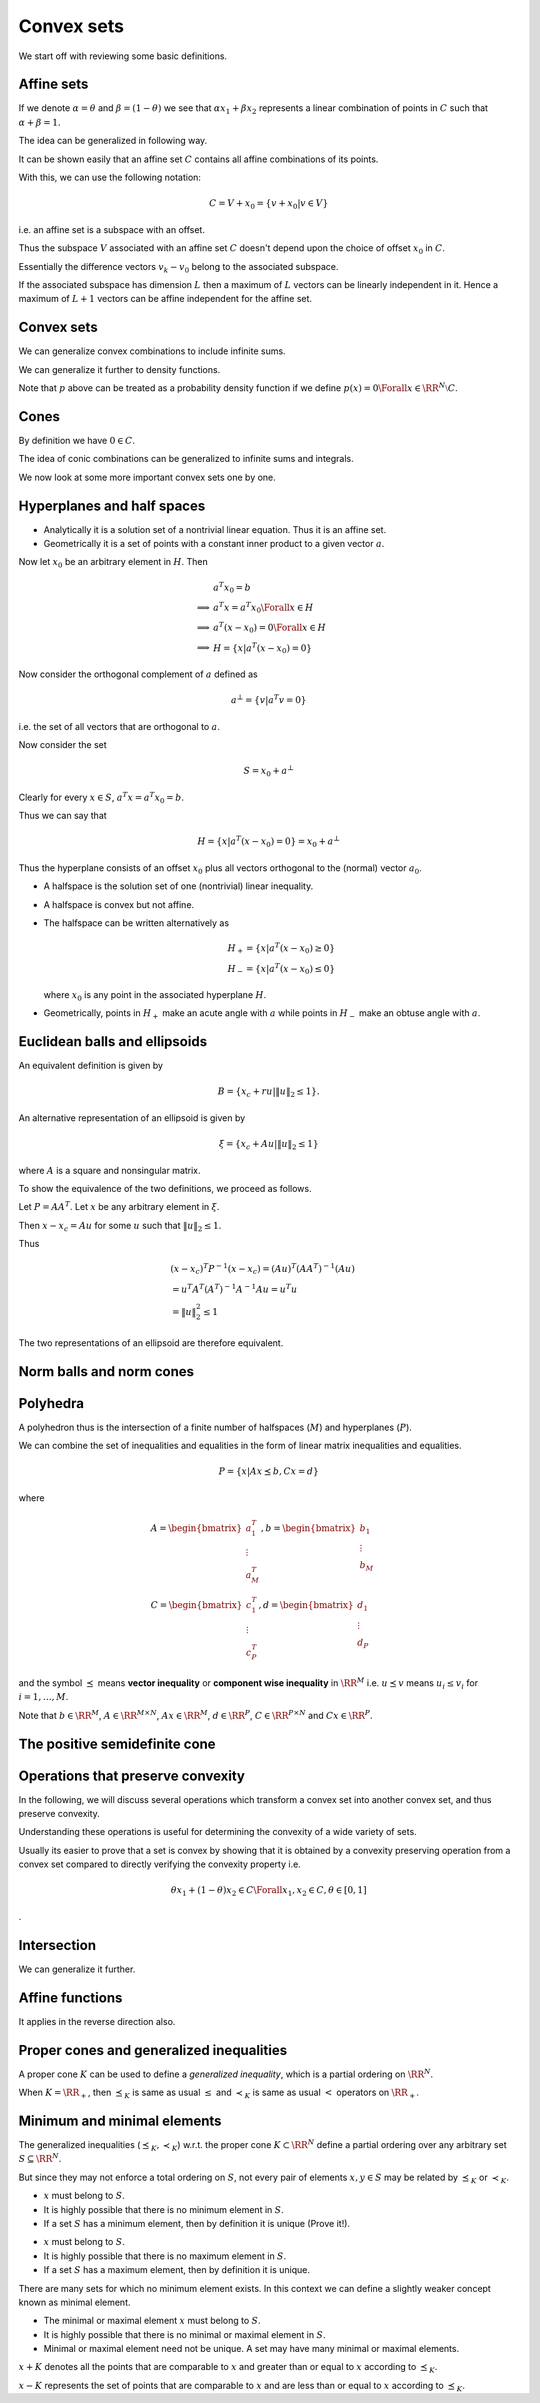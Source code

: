 
Convex sets
===================================================


We start off with reviewing some basic definitions.

 
Affine sets
----------------------------------------------------



.. index:: Line
.. index:: Line segment
.. index:: Base point
.. index:: Direction


.. _def:line:
.. _def:line_segment:
.. _def:base_point:
.. _def:line_direction:

.. definition:: 



    Let :math:`x_1` and :math:`x_2` be two points in :math:`\RR^N`. Points of the form
    
    
    .. math:: 
    
        y = \theta x_1 + (1 - \theta) x_2 \text{ where } \theta \in \RR

    form a **line** passing through :math:`x_1` and :math:`x_2`.
    
    
    *  at :math:`\theta=0` we have :math:`y=x_2`.
    *  at :math:`\theta=1` we have :math:`y=x_1`.
    *  :math:`\theta \in [0,1]` corresponds to the points belonging to 
       the [closed] **line segment** between :math:`x_1` and :math:`x_2`.
    
    We can also rewrite :math:`y` as 
    
    
    .. math:: 
    
        y = x_2 + \theta (x_1 - x_2)
    
    
    In this definition:
    
    
    *  :math:`x_2` is called the **base point** for this line.
    *  :math:`x_1 - x_2` defines the **direction** of the line.
    *  :math:`y` is the sum of the base point and the direction scaled 
       by the parameter :math:`\theta`.
    *  As :math:`\theta` increases from :math:`0` to :math:`1`, :math:`y` 
       moves from :math:`x_2` to :math:`x_1`.
    
    


.. index:: Affine set

.. _def:affine_set:

.. definition:: 


    A set :math:`C \subseteq \RR^N` is **affine** if the line through
    any two distinct points in :math:`C` lies in :math:`C`.
    
    In other words, for any :math:`x_1, x_2 \in C`, we have :math:`\theta x_1 + (1 - \theta) x_2 \in C` 
    for all :math:`\theta \in \RR`.



If we denote :math:`\alpha = \theta` and :math:`\beta = (1 - \theta)` we see that 
:math:`\alpha x_1 + \beta x_2` represents a linear combination of points in :math:`C`
such that :math:`\alpha + \beta = 1`.

The idea can be generalized in following way.


.. index:: Affine combination

.. _def:affine_combination:

.. definition:: 


    A point of the form :math:`\theta_1 x_1 + \dots + \theta_k x_k` where 
    :math:`\theta_1 + \dots + \theta_k = 1` with :math:`\theta_i \in \RR` and :math:`x_i \in \RR^N`, is called
    an **affine combination** of the points :math:`x_1,\dots,x_k`.


It can be shown easily that an affine set :math:`C` contains all affine combinations
of its points.



.. remark:: 

    If :math:`C` is an affine set, :math:`x_1, \dots, x_k \in C`, and :math:`\theta_1 + \dots + \theta_k = 1`, then
    the point :math:`y = \theta_1 x_1 + \dots + \theta_k x_k` also belongs to :math:`C`. 




.. lemma:: 

    Let :math:`C` be an affine set and :math:`x_0` be any element in :math:`C`. Then the set
    
    
    .. math::
        V = C  - x_0 = \{ x  - x_0 | x \in C\}
    
    is a subspace of :math:`\RR^N`.




.. proof:: 

    Let :math:`v_1` and :math:`v_2` be two elements in :math:`V`. Then by definition, there exist :math:`x_1` and :math:`x_2` in :math:`C` such that
    
    
    .. math:: 
    
        v_1 = x_1 - x_0
    
    and 
    
    
    .. math:: 
    
        v_2 = x_2 - x_0
    
    
    Thus 
    
    
    .. math:: 
    
        a v_1 + v_2 = a (x_1 - x_0) + x_2 - x_0 = (a x_1 + x_2  - a x_0 )  - x_0 \Forall a \in \RR.
    
    
    But since :math:`a + 1 - a = 1`, hence :math:`x_3 = (a x_1 + x_2  - a x_0 ) \in C` (an affine combination). 
    
    Hence :math:`a v_1 + v_2 = x_3 - x_0 \in V` [by definition of :math:`V`].
    
    Thus any linear combination of elements in :math:`V` belongs to :math:`V`. Hence :math:`V` is a subspace of :math:`\RR^N`.


With this, we can use the following notation:


.. math::
    C = V + x_0 = \{ v + x_0 | v \in V\}

i.e. an affine set is a subspace with an offset.


.. remark:: 

    Let :math:`C` be an affine set and let :math:`x_1` and :math:`x_2` be two distinct elements.
    Let :math:`V_1 = C - x_1` and :math:`V_2 = C - x_2`, then the subspaces :math:`V_1` and :math:`V_2` 
    are identical.

Thus the subspace :math:`V` associated with an affine set :math:`C` doesn't depend upon
the choice of offset :math:`x_0` in :math:`C`.


.. index:: Affine dimension

.. _def:affine_dimension:

.. definition:: 

    We define the **affine dimension** of an affine set :math:`C` as the dimension
    of the associated subspace :math:`V = C - x_0` for some :math:`x_0 \in C`. 




.. example:: Solution set of linear equations

    We now show that the solution set of linear equations forms an affine set.
    
    Let :math:`C = \{ x | A x = b\}` where :math:`A \in \RR^{M \times N}` and :math:`b \in \RR^M`.
    
    :math:`C` is the set of all vectors :math:`x \in \RR^N` which satisfy the system of linear
    equations given by :math:`A x = b`. Then :math:`C` is an affine set.
    
    Let :math:`x_1` and :math:`x_2` belong to :math:`C`.  Then we have
    
    
    .. math:: 
    
        A x_1 = b
     and 
    
    
    .. math:: 
    
        A x_2 = b
    
    
    Thus 
    
    
    .. math:: 
    
        &\theta A x_1 + ( 1 - \theta ) A x_2 = \theta b + (1 - \theta ) b\\
        &\implies A (\theta x_1 + (1  - \theta) x_2) = b\\
        &\implies (\theta x_1 + (1  - \theta) x_2) \in C
    
    Thus :math:`C` is an affine set.
    
    The subspace associated with :math:`C` is nothing but the
    null space of :math:`A` denoted as :math:`\NullSpace(A)`.




.. remark:: 

    Every affine set can be expressed as the solution set of a 
    system of linear equations.





.. example:: More affine sets

    *  The empty set :math:`\EmptySet` is affine.
    *  A singleton set containing a single point :math:`x_0` is affine.
       Its corresponding subspace is :math:`\{0 \}` of zero dimension.
    *  The whole euclidean space :math:`\RR^N` is affine.
    *  Any line is affine. The associated subspace is a line parallel to it
       which passes through origin.
    *  Any plane is affine. If it passes through origin, its a
       subspace. The associated subspace is the plane parallel to it
       which passes through origin.
    



.. index:: Affine hull

.. _def:affine_hull:

.. definition:: 


    The set of all affine combinations of points in some arbitrary set :math:`S \subseteq \RR^N` 
    is called the **affine hull** of :math:`S` and denoted as :math:`\AffineHull(S)`:
    
    
    .. math::
        \AffineHull(S) = \{\theta_1 x_1 + \dots + \theta_k x_k | x_1, \dots, x_k \in S \text{ and } \theta_1 + \dots + \theta_k = 1\}.
    




.. remark:: 

    The affine hull is the smallest affine set containing :math:`S`. In other words, let :math:`C` be any affine set
    with :math:`S \subseteq C`. Then :math:`\AffineHull(S) \subseteq C`.


.. index:: Affine independence

.. _def:affine_independence:

.. definition:: 

    A set of vectors :math:`v_0, v_1, \dots, v_K \in \RR^N` is called **affine independent**,
    if the vectors :math:`v_1 - v_0, \dots, v_K - v_0` are linearly independent.


Essentially the difference vectors :math:`v_k - v_0` belong to the associated subspace. 

If the associated subspace has dimension :math:`L` then a maximum of :math:`L` vectors can 
be linearly independent in it. Hence a maximum of :math:`L+1` vectors can be affine
independent for the affine set.




 
Convex sets
----------------------------------------------------


.. index:: Convex set


.. _def:convex_set:

.. definition:: 

    A set :math:`C` is **convex** if the line segment between any two points in :math:`C` lies in :math:`C`. i.e.
    
    
    .. math::
        \theta x_1 + (1 - \theta) x_2 \in C \Forall x_1, x_2 \in C \text{ and } 0 \leq \theta \leq 1.
    




.. index:: Convex combination 


.. _def:convex_combination:

.. definition:: 

    We call a point of the form :math:`\theta_1 x_1  + \dots + \theta_k x_k`, where
    :math:`\theta_1 + \dots + \theta_k  = 1` and :math:`\theta_i \geq 0, i=1,\dots,k`,
    a **convex combination** of the points :math:`x_1, \dots, x_k`. 
    
    It is like a weighted average of the points :math:`x_i`.




.. remark:: 

    A set is convex if and only if it contains all convex combinations of its points.


.. index:: Ray

.. _def:ray:

.. example:: Convex sets


    *  A line segment is convex.
    *  A circle [including its interior] is convex.
    *  A **ray** is defined as :math:`\{ x_0 + \theta v | \theta \geq 0 \}` 
       where :math:`v \neq 0` indicates the direction of ray and 
       :math:`x_0` is the base or origin of ray. A ray
       is convex but not affine.
    *  Any affine set is convex.
    




.. index:: Convex hull

.. _def:convex_hull:

.. definition:: 


    The **convex hull** of an arbitrary set :math:`S \subseteq \RR^n` denoted as 
    :math:`\ConvexHull(S)`, is the set of all convex combinations of points in :math:`S`.
    
    
    .. math::
        \ConvexHull(S) = \{ \theta_1 x_1 + \dots + \theta_k x_k | x_k \in S, \theta_i \geq 0, i = 1,\dots, k,
        \theta_1 + \dots + \theta_k = 1\}.
    




.. remark:: 

    The convex hull :math:`\ConvexHull(S)` of a set :math:`S` is always convex.






.. remark:: 

    The convex hull of a set :math:`S` is the smallest convex set containing it. In other words,
    let :math:`C` be any convex set such that :math:`S \subseteq C`. Then :math:`\ConvexHull(S) \subseteq C`.


We can generalize convex combinations to include infinite sums.


.. lemma:: 

    Let :math:`\theta_1, \theta_2, \dots` satisfy
    
    
    .. math:: 
    
        \theta_i \geq 0, i = 1,2,\dots, \quad \sum_{i=1}^{\infty} \theta_i = 1,
    
    and let :math:`x_1, x_2, \dots \in C`, where :math:`C \subseteq \RR^N` is convex. Then
    
    
    .. math:: 
    
        \sum_{i=1}^{\infty} \theta_i x_i \in C,
    
    if the series converges.


We can generalize it further to density functions.


.. lemma:: 

    Let :math:`p : \RR^N \to \RR` satisfy :math:`p(x) \geq 0` for all  :math:`x \in C` 
    and 
    
    
    .. math:: 
    
        \int_{C} p(x) d x = 1
    
    Then
    
    
    .. math:: 
    
        \int_{C} p(x) x d x \in C
    
    provided the integral exists.


Note that :math:`p` above can be treated as a probability density function if
we define :math:`p(x) = 0 \Forall x \in \RR^N \setminus C`.



 
Cones
----------------------------------------------------


.. index:: Cone
.. index:: Nonnegative homogeneous

.. _def:cone:

.. definition:: 

    A set :math:`C` is called a **cone** or **nonnegative homogeneous**, if for every :math:`x \in C`
    and :math:`\theta \geq 0`, we have :math:`\theta x \in C`.



By definition we have :math:`0 \in C`.

.. index:: Convex cone

.. _def:convex_cone:

.. definition:: 

    A set :math:`C` is called a **convex cone** if it is convex and a cone.
    In other words, for every :math:`x_1, x_2 \in C` and :math:`\theta_1, \theta_2 \geq 0`, 
    we have
    
    
    .. math:: 
    
        \theta_1 x_1 + \theta_2 x_2 \in C
    




.. index:: Conic combination
.. index:: Nonnegative linear combination

.. _def:conic_combination:

.. definition:: 

    A point of the form :math:`\theta_1 x_1 + \dots + \theta_k x_k` with
    :math:`\theta_1 , \dots, \theta_k \geq 0` is called a **conic combination**
    (or a **non-negative linear combination**) of :math:`x_1,\dots, x_k`.





.. remark:: 

    Let :math:`C` be a convex cone. Then for every :math:`x_1, \dots, x_k \in C`,
    a conic combination :math:`\theta_1 x_1 + \dots + \theta_k x_k` with 
    :math:`\theta_i \geq 0` belongs to :math:`C`.
    
    Conversely if a set :math:`C` contains all conic combinations of its
    points, then its a convex cone.


The idea of conic combinations can be generalized to infinite sums
and integrals.


.. index:: Conic hull

.. _def:conic_hull:

.. definition:: 

    The **conic hull** of a set :math:`S` is the set of all conic combinations
    of points in :math:`S`. i.e.
    
    
    .. math::
        \{\theta_1 x_1 + \dots \theta_k x_k | x_i \in S, \theta_i \geq 0, i = 1, \dots, k \}
     





.. remark:: 

    Conic hull of a set is the smallest convex cone that contains the set.




.. example:: Convex cones

    *  A ray with its base at origin is a convex cone.
    *  A line passing through zero is a convex cone.
    *  A plane passing through zero is a convex cone.
    *  Any subspace is a convex cone.
    


We now look at some more important convex sets one by one.

 
Hyperplanes and half spaces
----------------------------------------------------


.. index:: Hyperplane
.. index:: Hyperplane!Normal vector

.. _def:hyperplane:
.. _def:hyperplane_normalvector:

.. definition:: 

    A **hyperplane**  is a set of the form
    
    
    .. math::
           H =  \{ x : a^T x = b \}
    
    where :math:`a \in \RR^N, a \neq 0` and :math:`b \in \RR`. 
    
    The vector :math:`a` is called the **normal vector** to the hyperplane.




*  Analytically it is a solution set of a nontrivial linear equation. 
   Thus it is an affine set.
*  Geometrically it is a set of points with a constant inner product to 
   a given vector :math:`a`.


Now let :math:`x_0` be an arbitrary element in :math:`H`. Then


.. math:: 

             &a^T x_0 = b\\
    \implies &a^T x = a^T x_0 \Forall x \in H\\
    \implies &a^T (x - x_0) = 0 \Forall x \in H\\
    \implies &H = \{ x | a^T(x-x_0) = 0\}


Now consider the orthogonal complement of :math:`a` defined as


.. math::
    a^{\bot} = \{ v | a^T v  = 0\}


i.e. the set of all vectors that are orthogonal to :math:`a`.

Now consider the set


.. math:: 

    S = x_0 + a^{\bot} 


Clearly for every :math:`x \in S`, :math:`a^T x = a^T x_0 = b`.

Thus we can say that


.. math::
    H = \{ x | a^T(x-x_0) = 0\} = x_0 + a^{\bot}


Thus the hyperplane consists of an offset :math:`x_0` plus all vectors
orthogonal to the (normal) vector :math:`a_0`.

.. index:: Halfspace
.. index:: Clsoed halfspace

.. _def:halfspace:

.. definition:: 

    A hyperplane divides :math:`\RR^N` into two **halfspaces**. 
    The two (closed) halfspaces are given by
    
    
    .. math::
        H_+ = \{ x : a^T x \geq b \}
    
    and
    
    
    .. math::
        H_- = \{ x : a^T x \leq b \}
    
    
    The halfspace :math:`H_+` extends in the direction of :math:`a` while
    :math:`H_-` extends in the direction of :math:`-a`.




*  A halfspace is the solution set of one (nontrivial) linear inequality.
*  A halfspace  is convex but not affine.
*  The halfspace can be written alternatively as 

   .. math::
        H_+  = \{ x | a^T (x - x_0) \geq 0\}\\
        H_-  = \{ x | a^T (x - x_0) \leq 0\}

   where :math:`x_0` is any point in the associated hyperplane :math:`H`.
*  Geometrically, points in :math:`H_+` make an acute angle with :math:`a` 
   while points in :math:`H_-` make an obtuse angle with :math:`a`.


.. index:: Open halfspace


.. _def:open_halfspace:

.. definition:: 

    The sets given by 
    
    
    .. math::
        \Interior{H_+} = \{ x | a^T x > b\}\\
        \Interior{H_-} = \{ x | a^T x < b\}
    
    are called **open halfspaces**. They are the interior
    of corresponding closed halfspaces.
    


 
Euclidean balls and ellipsoids
----------------------------------------------------

.. index:: Euclidean closed ball
.. index:: Euclidean closed ball!center
.. index:: Euclidean closed ball!radius



.. _def:euclidean_closed_ball:

.. definition:: 

    A **Euclidean closed ball** (or just ball) in :math:`\RR^N` has the form
    
    
    .. math::
        B = \{ x | \|  x - x_c\|_2 \leq r \} = \{x | (x - x_c)^T (x  - x_c) \leq r^2 \},
    
    where :math:`r > 0` and :math:`\| \|_2` denotes the Euclidean norm.
    
    :math:`x_c` is the **center** of the ball.
    
    :math:`r` is the **radius** of the ball.
    


An equivalent definition is given by


.. math::
    B = \{x_c +  r u | \| u \|_2 \leq 1  \}.




.. remark:: 

    A Euclidean ball is a convex set.




.. proof:: 

    Let :math:`x_1, x_2` be any two points in :math:`B`. We have
    
    
    .. math:: 
    
        \| x_1 - x_c\|_2 \leq r
    
    and 
    
    
    .. math:: 
    
        \| x_2 - x_c\|_2 \leq r
    
    
    Let :math:`\theta \in [0,1]` and consider the point :math:`x  = \theta x_1 + (1 - \theta) x_2`.
    Then 
    
    
    .. math:: 
    
        \| x - x_c \|_2 &= \| \theta x_1 + (1 - \theta) x_2 - x_c\|_2\\
        &=  \| \theta (x_1 - x_c) + (1 - \theta) (x_2 - x_c) \|_2\\
        &\leq \theta \| (x_1 - x_c)\|_2  + (1 - \theta)\| (x_2 - x_c)\|_2\\
        &\leq \theta r + (1 - \theta) r\\
        &= r
    
    
    Thus :math:`x \in B`, hence :math:`B` is a convex set.


.. index:: Ellipsoid


.. _def:ellipsoid:

.. definition:: 

    An **ellipsoid** is a set of the form
    
    
    .. math::
        \xi = \{x | (x - x_c)^T P^{-1} (x - x_c) \leq 1\}
    
    where :math:`P = P^T \succ 0` i.e. :math:`P` is symmetric and positive definite.
    
    The vector :math:`x_c \in \RR^N` is the **centroid** of the ellipse.
    
    Eigen values of the matrix :math:`P` (which are all positive) determine
    how far the ellipsoid extends in every direction from :math:`x_c`.
    
    The lengths of semi-axes of :math:`\xi` are given by :math:`\sqrt{\lambda_i}` 
    where :math:`\lambda_i` are the eigen values of :math:`P`.
    


 

.. remark:: 

     A ball is an ellipsoid with :math:`P = r^2 I`.



An alternative representation of an ellipsoid is given by


.. math::
    \xi = \{x_c + A u | \| u\|_2 \leq 1 \}

where :math:`A` is a square and nonsingular matrix.

To show the equivalence of the two definitions, we proceed as follows.

Let :math:`P = A A^T`. Let :math:`x` be any arbitrary element in :math:`\xi`.

Then :math:`x - x_c = A u` for some :math:`u` such that :math:`\| u \|_2 \leq 1`.

Thus


.. math:: 

    &(x - x_c)^T P^{-1} (x - x_c) =  (A u)^T (A A^T)^{-1} (A u)\\ 
    &= u^T A^T (A^T)^{-1} A^{-1} A u = u^T u  \\
    &= \| u \|_2^2 \leq 1


The two representations of an ellipsoid are therefore equivalent.



.. remark:: 

    An ellipsoid is a convex set.



 
Norm balls and norm cones
----------------------------------------------------


.. index:: Norm ball


.. _def:norm_ball:

.. definition:: 

    Let :math:`\|  \cdot \| : \RR^N \to R` be any norm on :math:`\RR`. 
    A **norm ball** with **radius** :math:`r` and **center** :math:`x_c` is given by
    
    
    .. math::
        B  = \{ x | \| x - x_c \| \leq r \}
    
    


 

.. remark:: 

     A norm ball is convex.



.. index:: Norm cone

.. _def:norm_cone:

.. definition:: 

    Let :math:`\|  \cdot \| : \RR^N \to R` be any norm on :math:`\RR`. 
    The **norm cone** associated with the norm :math:`\| \cdot \|` is given by the set
    
    
    .. math::
        C = \{ (x,t) | \| x \| \leq t \} \subseteq \RR^{N+1}
    



 

.. remark:: 

     A norm cone is convex. Moreover it is a convex cone.


.. index:: Second order cone


.. _ex:second_order_cone:

.. example:: Second order cone

    The second order cone is the norm cone for the Euclidean norm, i.e.
    
    
    .. math::
        C  = \{(x,t) | \| x \|_2 \leq t \} \subseteq \RR^{N+1}
    
    This can be rewritten as 
    
    
    .. math::
        C = \left \{ 
        \begin{bmatrix}
        x \\ t
        \end{bmatrix}
        \middle | 
        \begin{bmatrix}
        x \\ t
        \end{bmatrix}^T 
        \begin{bmatrix}
        I & 0 \\
        0 & -1 
        \end{bmatrix}
        \begin{bmatrix}
        x \\ t
        \end{bmatrix}
        \leq 0 , t \geq 0
        \right \}
    


.. index:: Polyhedron

 
Polyhedra
----------------------------------------------------



.. _def:polyhedron:

.. definition:: 

    A **polyhedron** is defined as the solution set of a finite number of linear inequalities.
    
    
    .. math::
        P = \{ x | a_j^T x \leq b_j, j = 1, \dots, M, c_k^T x = d_k, k = 1, \dots, P\}
    
    


A polyhedron thus is the intersection of a finite number of halfspaces (:math:`M`)
and hyperplanes (:math:`P`).



.. example:: Polyhedra

    *  Affine sets ( subspaces, hyperplanes, lines)
    *  Rays
    *  Line segments
    *  Halfspaces
    




.. remark:: 

    A polyhedron is a convex set.



.. index:: Polytope

.. _def:polytope:

.. definition:: 

    A bounded polyhedron is known as a **polytope**.



We can combine the set of inequalities and equalities in the form of
linear matrix inequalities and equalities.


.. math::
    P = \{ x | A x \preceq b,  C x = d\}


where


.. math::
    &A = \begin{bmatrix}
    a_1^T \\
    \vdots \\
    a_M^T
    \end{bmatrix}
    ,
    b = \begin{bmatrix}
    b_1 \\
    \vdots \\
    b_M
    \end{bmatrix}\\
    &C = \begin{bmatrix}
    c_1^T \\
    \vdots\\
    c_P^T
    \end{bmatrix}
    ,
    d = \begin{bmatrix}
    d_1 \\
    \vdots \\
    d_P
    \end{bmatrix}


and the symbol :math:`\preceq` means **vector inequality** or 
**component wise inequality** in :math:`\RR^M` i.e. :math:`u \preceq v`
means :math:`u_i \leq v_i` for :math:`i = 1, \dots, M`.

Note that :math:`b \in \RR^M`, :math:`A \in \RR^{M \times N}`, :math:`A x \in \RR^M`, 
:math:`d \in \RR^P`, :math:`C \in \RR^{P \times N}` and :math:`C x \in \RR^P`.



.. example:: Set of nonnegative numbers

    Let :math:`\RR_+  = \{ x \in \RR | x \geq 0\}`. :math:`\RR_+` is a polyhedron
    (a solution set of a single linear inequality). Hence its a convex set.
    Moreover its a ray and a convex cone.


.. index:: Nonnegative orthant


.. _def:nonnegative_orthant:

.. example:: Non-negative orthant

    We can generalize :math:`\RR_+` as follows.  Define
    
    
    .. math::
        \RR_+^N = \{ x \in \RR^N | x_i \geq 0 , i = 1, \dots , N\}  = \{x \in \RR^N | x \succeq 0 \}.
    
    
    :math:`\RR_+^N` is called **nonnegative orthant**. It is a polyhedron (solution set of
    :math:`N` linear inequalities). It is also a convex cone.


.. index:: Simplex

.. _def:simplex:

.. definition:: 

    Let :math:`K+1` points :math:`v_0, \dots, v_K \in \RR^N` be affine independent 
    (see :ref:`here <def:affine_independence>`).
    
    The **simplex** determined by them is given by
    
    
    .. math::
        C = \ConvexHull \{ v_0, \dots, v_K\} 
        = \{ \theta_0 v_0 + \dots + \theta_K v_K | \theta \succeq 0, 1^T \theta = 1\}
    
    where :math:`\theta = [\theta_1, \dots, \theta_K]^T` and 
    :math:`1` denotes a vector of appropriate size :math:`(K)` with all entries one.
    
    In other words, :math:`C` is the convex hull of the set :math:`\{v_0, \dots, v_K\}`.






 
The positive semidefinite cone
----------------------------------------------------


.. index:: Set of symmetric :math:`N\times N` matrices

.. _def:symmetric_matrices:

.. definition:: 

    We define the **set of symmetric** :math:`N\times N` **matrices** as
        
    .. math::
        S^N = \{X \in \RR^{N \times N} | X = X^T\}.
    

.. lemma:: 

    :math:`S^N` is a vector space with dimension :math:`\frac{N(N+1)}{2}`.



.. index:: Set of symmetric positive semidefinite matrices
.. _def:positive_semidefinite_matrices:

.. definition:: 

    We define the **set of symmetric positive semidefinite matrices** as
    
    
    .. math::
        S_+^N = \{X \in S^N | X \succeq 0 \}.
    
    The notation :math:`X \succeq 0` means :math:`v^T X v \geq 0 \Forall v \in \RR^N`.




.. index:: Set of symmetric positive definite matrices
.. _def:positive_definite_matrices:

.. definition:: 

    We define the **set of symmetric positive definite matrices** as
    
    
    .. math::
        S_{++}^N = \{X \in S^N | X \succ 0 \}.
    
    The notation :math:`X \succ 0` means :math:`v^T X v  > 0 \Forall v \in \RR^N`.





.. lemma:: 

    The set :math:`S_+^N` is a convex cone.




.. proof:: 

    Let :math:`A, B \in S_+^N` and :math:`\theta_1, \theta_2 \geq 0`. We have to show that
    :math:`\theta_1 A + \theta_2 B \in S_+^N`.
    
    
    .. math:: 
    
        A \in S_+^N \implies v^T A v \geq 0 \Forall v \in \RR^N.
    
    
    
    .. math:: 
    
        B \in S_+^N \implies v^T B v \geq 0 \Forall v \in \RR^N.
    
    
    Now
    
    
    .. math:: 
    
        v^T (\theta_1 A + \theta_2 B) v = \theta_1 v^T A v + \theta_2 v^T B v \geq 0 \Forall v \in \RR^N.
     
    
    Hence :math:`\theta_1 A + \theta_2 B \in S_+^N`.
    


 
Operations that preserve convexity
----------------------------------------------------


In the following, we will discuss several operations which
transform a convex set into another convex set, and thus
preserve convexity.

Understanding these operations is useful for determining
the convexity of a wide variety of sets.

Usually its easier to prove that a set is convex by showing
that it is obtained by a convexity preserving operation from
a convex set compared to directly verifying the convexity property
i.e. 


.. math:: 

    \theta x_1 + (1 - \theta) x_2 \in C \Forall x_1, x_2 \in C, \theta \in [0,1]
.


 
Intersection
----------------------------------------------------




.. lemma:: 

    If :math:`S_1` and :math:`S_2` are convex sets then :math:`S_1 \cap S_2` is convex.




.. proof:: 

    Let :math:`x_1, x_2 \in S_1 \cap S_2`. We have to show that
    
    
    .. math:: 
    
        \theta x_1 + (1 - \theta) x_2 \in S_1 \cap S_2, \Forall \theta \in [0,1].
    
    
    Since :math:`S_1` is convex and :math:`x_1, x_2 \in S_1`, hence
    
    
    .. math:: 
    
        \theta x_1 + (1 - \theta) x_2 \in S_1, \Forall \theta \in [0,1].
    
    
    Similarly
    
    
    .. math:: 
    
        \theta x_1 + (1 - \theta) x_2 \in S_2, \Forall \theta \in [0,1].
    
    
    Thus
    
    
    .. math:: 
    
        \theta x_1 + (1 - \theta) x_2 \in S_1 \cap S_2, \Forall \theta \in [0,1].
    
    
    which completes the proof.


We can generalize it further.



.. lemma:: 

    Let :math:`\{ A_i\}_{i \in I}` be a family of sets such that :math:`A_i` is convex
    for all :math:`i \in I`.  Then :math:`\cap_{i \in I} A_i` is convex.




.. proof:: 

    Let :math:`x_1, x_2` be any two arbitrary elements in :math:`\cap_{i \in I} A_i`. 
    
    
    .. math:: 
    
        &x_1, x_2 \in \cap_{i \in I} A_i\\
        \implies & x_1, x_2 \in A_i \Forall i \in I\\
        \implies &\theta x_1 + (1 - \theta) x_2 \in A_i \Forall \theta \in [0,1] \Forall i \in I
        \text{ since $A_i$ is convex }\\
        \implies &\theta x_1 + (1 - \theta) x_2 \in \cap_{i \in I} A_i
    
    
    Hence :math:`\cap_{i \in I} A_i` is convex.




 
Affine functions
----------------------------------------------------


.. index:: Affine function

.. _def:affine_function:

.. definition:: 

    A function :math:`f : \RR^N \to \RR^M` is affine if it is a sum of a linear
    function and a constant, i.e.
    
    
    .. math::
        f = A x + b
    
    where :math:`A \in \RR^{M \times N}` and :math:`b \in \RR^M`.





.. lemma:: 

    Let :math:`S \subseteq \RR^N` be convex and :math:`f : \RR^N \to \RR^M` be an 
    affine function. Then the image of :math:`S` under :math:`f` given by
    
    
    .. math::
        f(S) = \{ f(x) | x \in S\}
    
    is a convex set.


It applies in the reverse direction also.


.. lemma:: 

    Let :math:`f : \RR^K \to \RR^N` be affine and :math:`S \subseteq \RR^N` be convex.
    Then the inverse image of :math:`S` under :math:`f` given by
    
    
    .. math::
        f^{-1}(S) = \{ x \in \RR^K | f(x) \in S\}
    
    is convex.



.. index:: Scaling
.. index:: Translation
.. index:: Projection

.. example:: Affine functions preserving convexity

    
    Let :math:`S \in \RR^N` be convex.

    #. For some :math:`\alpha \in \RR` , :math:`\alpha S`  given by
        
       .. math::
            \alpha S = \{\alpha x | x \in S\}
    
       is convex. This is the **scaling** operation.
    #. For some :math:`a \in \RR^N`, :math:`S + a` given by
    
    
       .. math::
            S + a = \{x + a | x \in S\}
    
       is convex. This is the **translation** operation.

    #. Let :math:`N = M + K` where :math:`M, N \in \Nat`. Thus let 
       :math:`\RR^N = \RR^M \times \RR^K`.
       A vector :math:`x \in S` can be written as :math:`x = (x_1, x_2)` 
       where :math:`x_1 \in \RR^M` and :math:`x_2 \in \RR^K`.
       Then 

       .. math::
            T = \{ x_1 \in \RR^M | (x_1, x_2) \in S \text{ for some } x_2 \in \RR^K\}
    
       is convex. This is the **projection** operation.
    


.. index:: Sum of two sets in :math:`\RR^N`

.. _def:sum_of_two_sets:

.. definition:: 

    Let :math:`S_1` and :math:`S_2` be two arbitrary subsets of :math:`\RR^N`. Then their **sum**
    is defined as 
    
    
    .. math::
        S_1 + S_2  = \{ x + y | x \in S_1 , y \in S_2\}.
    
    





.. lemma:: 

    Let :math:`S_1` and :math:`S_2` be two convex subsets of :math:`\RR^N`. Then 
    :math:`S_1 + S_2` is convex.






 
Proper cones and generalized inequalities
----------------------------------------------------

.. index:: Proper cone

.. _def:proper_cone:

.. definition:: 

    A cone :math:`K \in \RR^N` is called a **proper cone** if it satisfies the following:
    
    *  :math:`K` is *convex*.
    *  :math:`K` is *closed*.
    *  :math:`k` is *solid* i.e. it has a nonempty interior.
    *  :math:`K` is *pointed* i.e. it contains no line. In other words
    
    
    .. math:: 
    
        x \in K, -x \in K \implies x = 0.
    
    





A proper cone :math:`K` can be used to define a *generalized inequality*,
which is a partial ordering on :math:`\RR^N`.


.. index:: Generalized inequality
.. index:: Proper cone!Partial ordering
.. index:: Proper cone!Strict partial ordering

.. _def:generalized_inequality:
.. _def:proper_cone_partial_ordering:
.. _def:proper_cone_strict_partial_ordering:

.. definition:: 

    Let :math:`K \subseteq \RR^N` be a proper cone. A **partial ordering** on 
    :math:`\RR^N` associated with the proper cone :math:`K` is defined as
    
    
    .. math::
        x \preceq_{K} y \iff y - x \in K.
    
    We also write :math:`x \succeq_K y` if :math:`y \preceq_K x`. This is also known
    as a **generalized inequality**.
    
    A **strict partial ordering** on :math:`\RR^N` associated with the proper cone :math:`K`
    is defined as
    
    
    .. math::
        x \prec_{K} y \iff y - x \in \Interior{K}.
    
    where :math:`\Interior{K}` is the interior of :math:`K`.
    We also write :math:`x \succ_K y` if :math:`y \prec_K x`.
    This is also known as a **strict generalized inequality**.
    




When :math:`K = \RR_+`, then :math:`\preceq_K` is same as usual :math:`\leq`
and :math:`\prec_K` is same as usual :math:`<` operators on :math:`\RR_+`.

.. index:: Component wise inequality

.. _def:component_wise_inequality:

.. example:: Nonnegative orthant and component-wise inequality

    The nonnegative orthant :math:`K=\RR_+^N` is a proper cone. Then the
    associated generalized inequality :math:`\preceq_{K}` means that
    
    
    .. math:: 
    
        x \preceq_K y \implies (y-x) \in \RR_+^N
        \implies x_i \leq y_i \Forall i= 1,\dots,N. 
    
    This is usually known as **component-wise inequality** and
    usually denoted as :math:`x \preceq y`.





.. example:: Positive semidefinite cone and matrix inequality

    The positive semidefinite cone :math:`S_+^N \subseteq S^N` is a proper
    cone in the vector space :math:`S^N`.
    
    The associated generalized inequality means
    
    
    .. math:: 
    
        X \preceq_{S_+^N} Y \implies Y - X \in S_+^N
    
    i.e. :math:`Y - X` is positive semidefinite.
    This is also usually denoted as :math:`X \preceq Y`.






 
Minimum and minimal elements
----------------------------------------------------


The generalized inequalities (:math:`\preceq_K, \prec_K`) w.r.t. the proper cone
:math:`K \subset \RR^N` 
define
a partial ordering over any arbitrary set :math:`S \subseteq \RR^N`.

But since they may not enforce a total ordering on :math:`S`,  not every
pair of elements :math:`x, y\in S` may be related by :math:`\preceq_K` or :math:`\prec_K`.



.. example:: Partial ordering with nonnegative orthant cone

    Let :math:`K = \RR^2_+ \subset \RR^2`. 
    Let :math:`x_1 = (2,3), x_2 = (4, 5), x_3=(-3, 5)`. Then we have

    *  :math:`x_1 \prec x_2`, :math:`x_2 \succ x_1` and :math:`x_3 \preceq x_2`.
    *  But neither :math:`x_1 \preceq x_3` nor :math:`x_1 \succeq x_3` holds.
    *  In general For any :math:`x , y \in \RR^2`, :math:`x \preceq y` 
       if and only if
       :math:`y` is to the right and above of :math:`x` in 
       the :math:`\RR^2` plane.
    *  If :math:`y` is to the right but below or :math:`y` is above 
       but to the left of :math:`x`, then
       no ordering holds.
    


.. index:: Generalized inequality!Minimum element

.. _def:generalized_inequality_minimum_element:

.. definition:: 

    We say that :math:`x \in S \subseteq \RR^N` is **the minimum element** of 
    :math:`S`
    w.r.t. the generalized inequality :math:`\preceq_K` if for 
    every :math:`y \in S` we have
    :math:`x \preceq y`.



*  :math:`x` must belong to :math:`S`.
*  It is highly possible that there is no minimum element in :math:`S`.
*  If a set :math:`S` has a minimum element, then 
   by definition it is unique (Prove it!).


.. index:: Generalized inequality!Maximum element

.. _def:generalized_inequality_maximum_element:

.. definition:: 

    We say that :math:`x \in S \subseteq \RR^N` is **the maximum element** of :math:`S`
    w.r.t. the generalized inequality :math:`\preceq_K` if for every :math:`y \in S` we have
    :math:`y \preceq x`.



*  :math:`x` must belong to :math:`S`.
*  It is highly possible that there is no maximum element in :math:`S`.
*  If a set :math:`S` has a maximum element, then by definition it is unique.




.. example:: Minimum element

    Consider :math:`K = \RR^N_+` and :math:`S = \RR^N_+`. Then :math:`0 \in S` is the minimum element
    since :math:`0 \preceq x \Forall x \in \RR^N_+`.





.. example:: Maximum element

    Consider :math:`K = \RR^N_+` and :math:`S = \{x | x_i \leq 0 \Forall i=1,\dots,N\}`. 
    Then :math:`0 \in S` is the maximum element
    since :math:`x \preceq 0 \Forall x \in S`.





There are many sets for which no minimum element exists. In this context
we can define a slightly weaker concept known as minimal element.


.. index:: Generalized inequality!Minimal element
.. _def:generalized_inequality_minimal_element:

.. definition:: 

    An element :math:`x\in S` is called a **minimal element** of :math:`S`
    w.r.t. the generalized inequality :math:`\preceq_K` if there is no
    element :math:`y \in S` distinct from :math:`x` such that :math:`y \preceq_K x`.
    In other words :math:`y \preceq_K x \implies y = x`.




.. index:: Generalized inequality!Maximal element
.. _def:generalized_inequality_maximal_element:

.. definition:: 

    An element :math:`x\in S` is called a **maximal element** of :math:`S`
    w.r.t. the generalized inequality :math:`\preceq_K` if there is no
    element :math:`y \in S` distinct from :math:`x` such that :math:`x \preceq_K y`.
    In other words :math:`x \preceq_K y \implies y = x`.



*  The minimal or maximal element :math:`x` must belong to :math:`S`.
*  It is highly possible that there is no minimal or maximal 
   element in :math:`S`.
*  Minimal or maximal element need not be unique. A set may 
   have many minimal or maximal elements.




.. lemma:: 

    A point :math:`x \in S` is the minimum element of :math:`S` if and only if 
    
    
    .. math::
        S \subseteq x + K
    




.. proof:: 

    Let :math:`x \in S` be the minimum element. 
    Then by definition :math:`x \preceq_K y \Forall y \in S`.  Thus
    
    
    .. math:: 
    
        & y - x \in K \Forall y \in S \\
        \implies & \text{ there exists some } k \in K  \Forall y \in S \text{ such that } y = x + k\\
        \implies & y \in x + K \Forall y \in S\\
        \implies & S \subseteq x + K.
    
    
    Note that :math:`k \in K` would be distinct for each :math:`y \in S`. 
    
    Now let us prove the converse.
    
    Let :math:`S \subseteq x + K` where :math:`x \in S`. Thus
    
    
    .. math:: 
    
        & \exists k \in K \text{ such that } y = x + k \Forall y \in S\\
        \implies & y - x = k \in K  \Forall y \in S\\
        \implies & x \preceq_K y \Forall y \in S.
    
    
    Thus :math:`x` is the minimum element of :math:`S` since there can be only one minimum element
    of S.
    


:math:`x + K` denotes all the points that are comparable to :math:`x` and greater than
or equal to :math:`x` according to :math:`\preceq_K`.



.. lemma:: 

    A point :math:`x \in S` is a minimal point if and only if 
    
    
    .. math::
        \{ x - K \} \cap S = \{ x \}.
    




.. proof:: 

    Let :math:`x \in S` be a minimal element of :math:`S`. Thus there is no
    element :math:`y \in S` distinct from :math:`x` such that :math:`y \preceq_K x`.
    
    Consider the set :math:`R = x - K = \{x - k | k \in K \}`.
    
    
    .. math::
        r \in R \iff r = x - k \text { for some } k \in K
        \iff x - r \in K \iff  r \preceq_K x. 
    
    
    Thus :math:`x - K` consists of all points :math:`r \in \RR^N` which satisfy
    :math:`r \preceq_K x`. But there is only one such point in :math:`S` namely :math:`x` 
    which satisfies this. Hence
    
    
    .. math::
        \{ x - K \} \cap S = \{ x \}.
    
    
    Now let us assume that :math:`\{ x - K \} \cap S = \{ x \}`.  Thus the only
    point :math:`y \in S` which satisfies :math:`y \preceq_K x` is :math:`x` itself. 
    Hence :math:`x` is a minimal element of :math:`S`.


:math:`x - K` represents the set of points that are comparable to :math:`x` and are 
less than or equal to :math:`x` according to :math:`\preceq_K`.


